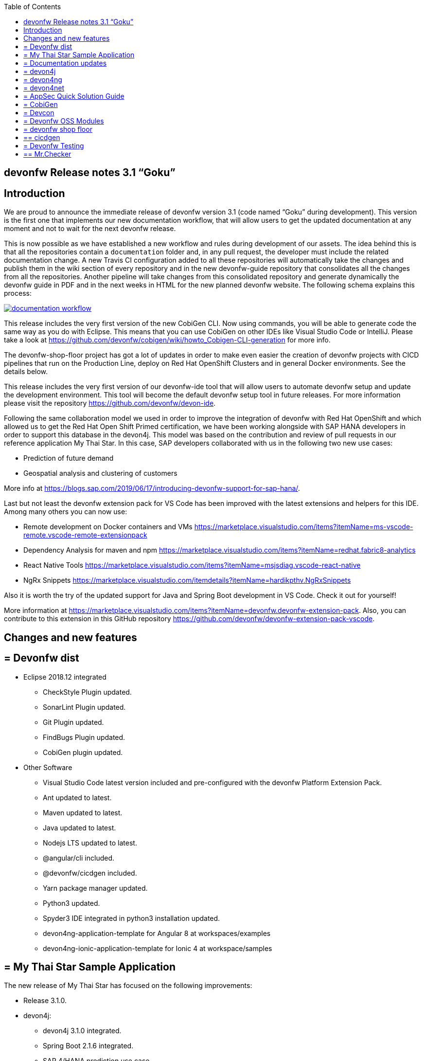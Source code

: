 :toc: macro
toc::[]


:doctype: book
:reproducible:
:source-highlighter: rouge
:listing-caption: Listing


== devonfw Release notes 3.1 “Goku”


==  Introduction

We are proud to announce the immediate release of devonfw version 3.1 (code named “Goku” during development). This version is the first one that implements our new documentation workflow, that will allow users to get the updated documentation at any moment and not to wait for the next devonfw release.

This is now possible as we have established a new workflow and rules during development of our assets. The idea behind this is that all the repositories contain a `documentation` folder and, in any pull request, the developer must include the related documentation change. A new Travis CI configuration added to all these repositories will automatically take the changes and publish them in the wiki section of every repository and in the new devonfw-guide repository that consolidates all the changes from all the repositories. Another pipeline will take changes from this consolidated repository and generate dynamically the devonfw guide in PDF and in the next weeks in HTML for the new planned devonfw website. The following schema explains this process:

image::images/documentation_workflow.png[link="images/documentation_workflow.png"]

This release includes the very first version of the new CobiGen CLI. Now using commands, you will be able to generate code the same way as you do with Eclipse. This means that you can use CobiGen on other IDEs like Visual Studio Code or IntelliJ. Please take a look at https://github.com/devonfw/cobigen/wiki/howto_Cobigen-CLI-generation for more info.

The devonfw-shop-floor project has got a lot of updates in order to make even easier the creation of devonfw projects with CICD pipelines that run on the Production Line, deploy on Red Hat OpenShift Clusters and in general Docker environments. See the details below. 

This release includes the very first version of our devonfw-ide tool that will allow users to automate devonfw setup and update the development environment. This tool will become the default devonfw setup tool in future releases. For more information please visit the repository https://github.com/devonfw/devon-ide.

Following the same collaboration model we used in order to improve the integration of devonfw with Red Hat OpenShift and which allowed us to get the Red Hat Open Shift Primed certification, we have been working alongside with SAP HANA developers in order to support this database in the devon4j. This model was based on the contribution and review of pull requests in our reference application My Thai Star. In this case, SAP developers collaborated with us in the following two new use cases:

* Prediction of future demand
* Geospatial analysis and clustering of customers

More info at https://blogs.sap.com/2019/06/17/introducing-devonfw-support-for-sap-hana/.

Last but not least the devonfw extension pack for VS Code has been improved with the latest extensions and helpers for this IDE. Among many others you can now use:

* Remote development on Docker containers and VMs https://marketplace.visualstudio.com/items?itemName=ms-vscode-remote.vscode-remote-extensionpack 
* Dependency Analysis for maven and npm https://marketplace.visualstudio.com/items?itemName=redhat.fabric8-analytics 
* React Native Tools https://marketplace.visualstudio.com/items?itemName=msjsdiag.vscode-react-native 
* NgRx Snippets https://marketplace.visualstudio.com/itemdetails?itemName=hardikpthv.NgRxSnippets

Also it is worth the try of the updated support for Java and Spring Boot development in VS Code. Check it out for yourself!

More information at https://marketplace.visualstudio.com/items?itemName=devonfw.devonfw-extension-pack. Also, you can contribute to this extension in this GitHub repository https://github.com/devonfw/devonfw-extension-pack-vscode.

==  Changes and new features

== = Devonfw dist 

* Eclipse 2018.12 integrated
** CheckStyle Plugin updated.
** SonarLint Plugin updated.
** Git Plugin updated.
** FindBugs Plugin updated.
** CobiGen plugin updated.
* Other Software
** Visual Studio Code latest version included and pre-configured with the devonfw Platform Extension Pack.
** Ant updated to latest.
** Maven updated to latest.
** Java updated to latest.
** Nodejs LTS updated to latest.
** @angular/cli included.
** @devonfw/cicdgen included.
** Yarn package manager updated.
** Python3 updated.
** Spyder3 IDE integrated in python3 installation updated.
** devon4ng-application-template for Angular 8 at workspaces/examples
** devon4ng-ionic-application-template for Ionic 4 at workspace/samples


== = My Thai Star Sample Application

The new release of My Thai Star has focused on the following improvements:

* Release 3.1.0.
* devon4j:
** devon4j 3.1.0 integrated.
** Spring Boot 2.1.6 integrated.
** SAP 4/HANA prediction use case.
** Bug fixes.
* devon4ng:
** SAP 4/HANA prediction use case.
** 2FA toggleable (two factor authentication).
** NgRx integration in process (PR #234).
* devon4node
** TypeScript 3.1.3.
** Based on Nest framework.
** Aligned with devon4j.
** Complete backend implementation.
** TypeORM integrated with SQLite database configuration.
** Webpack bundler.
** Nodemon runner.
** Jest unit tests.
* Mr.Checker
** Example cases for end-to-end test.
** Production line configuration.
** CICD
** Improved integration with Production Line
** New Traefik load balancer and reverse proxy
** New deployment from artifact
** New CICD pipelines
** New deployment pipelines
** Automated creation of pipelines in Jenkins

== = Documentation updates

This release addresses the new documentation workflow, being now possible to keep the documentation synced with any change. The new documentation includes the following contents:

* Getting started
* Contribution guide
* Devcon 
* Release notes
* devon4j documentation
* devon4ng documentation
* devon4net documentation
* devonfw-shop-floor documentation
* cicdgen documentation
* devonfw testing with MrChecker
* My Thai Star documentation

== = devon4j

The following changes have been incorporated in devon4j:

* Added Support for Java8 up to Java11
* Upgrade to Spring Boot 2.1.6.
* Upgrade to Spring 5.1.8
* Upgrade to JPA 2.2
* Upgrade to Hibernate 5.3
* Upgrade to Dozer 6.4.1 (ATTENTION: Requires Migration, use devon-ide for automatic upgrade)
* Many improvements to documentation (added JDK guide, architecture-mapping, JMS, etc.)
* Completed support (JSON, Beanmapping) for pagination, IdRef, and java.time
* Added MasterCto
* For all details see https://github.com/devonfw/devon4j/milestone/3?closed=1[milestone].

== = devon4ng

The following changes have been incorporated in devon4ng:

* Angular CLI 8,
* Angular 8,
* Angular Material 8,
* Ionic 4,
* Capacitor 1.0 as Cordova replacement,
* NgRx 8 support for State Management, 
* devon4ng Angular application template updated to Angular 8 with visual improvements and bugfixes https://github.com/devonfw/devon4ng-application-template 
* devon4ng Ionic application template updated and improved https://github.com/devonfw/devon4ng-ionic-application-template 
* New devon4ng Angular application template with state management using Angular 8 and NgRx 8 https://github.com/devonfw/devon4ng-ngrx-template
* New devon4ng library https://github.com/devonfw/devon4ng-library that includes the following libraries:
** Cache Module for Angular 7+ projects.
** Authorization Module for Angular 7+ projects.
* New use cases with documentation and samples:
** Web Components with Angular Elements
** Initial configuration with App Initializer pattern
** Error Handling
** PWA with Angular and Ionic
** Lazy Loading
** Library construction
** Layout with Angular Material
** Theming with Angular Material

== = devon4net

The following changes have been incorporated in devon4net:

* New circuit breaker component to communicate microservices via HTTP
* Resolved the update packages issue

== = AppSec Quick Solution Guide

This release incorporates a new Solution Guide for Application Security based on the state of the art in OWASP based application security. The purpose of this guide is to offer quick solutions for common application security issues for all applications based on devonfw. It’s often the case that we need our systems to comply to certain sets of security requirements and standards. Each of these requirements needs to be understood, addressed and converted to code or project activity. We want this guide to prevent the wheel from being reinvented over and over again and to give clear hints and solutions to common security problems.

* The wiki can be accessed here: https://github.com/devonfw/devonfw-security/wiki
* The PDF can be accessed here: https://github.com/devonfw/devonfw-security

== = CobiGen

* CobiGen core new features:
** CobiGen CLI: New command line interface for CobiGen. Using commands, you will be able to generate code the same way as you do with Eclipse. This means that you can use CobiGen on other IDEs like Visual Studio Code or IntelliJ. Please take a look into the documentation for more info.
*** Performance improves greatly in the CLI thanks to the lack of GUI.
*** You will be able to use path globs for selecting multiple input files.
*** We have implemented a search functionality so that you can easily search for increments or templates.
** First steps taken on CobiGen refactoring: With the new refactoring we will be able to decouple CobiGen completely from the target and input language. This will facilitate the creation of parsers and mergers for any language.
*** NashornJS has been deprecated: It was used for executing JavaScript code inside JVM. With the refactoring, performance has improved on the TypeScript merger.
** Improving CobiGen templates: 
*** Removed Covalent from Angular templates as it is not compatible with Angular 8.
*** Added devon4ng-NgRx templates that implement reactive state management. Note: The TypeScript merger is currently being improved in order to accept NgRx. The current templates are set as overridable by default.
*** Test data builder templates now make use of Lambdas and Consumers.
*** CTOs and ETOs increments have been correctly separated.
** TypeScript merger has been improved: Now it is possible to merge comments (like tsdoc) and enums.
** OpenAPI parsing extended to read enums. Also fixed some bugs when no properties were set or when URLs were too short.
** Java static and object initializers now get merged.
** Fixed bugs when downloading and adapting templates. 

== = Devcon 

A new version of Devcon has been released. Fixes and new features include:

* Updated to match current devon4j
* Update to download Linux distribution.
* Custom modules creation improvements.
* Code Migration feature added.
* Bugfixes. 

== = Devonfw OSS Modules

Modules upgraded to be used in new devon4j projects:

* Reporting module
* WinAuth AD Module
* WinAuth SSO Module
* I18n Module
* Async Module
* Integration Module
* Microservice Module
* Compose for Redis Module 
See: https://github.com/devonfw/devon/wiki#devonfw-modules 

== = devonfw shop floor

* Industrialization oriented to configure the provisioning environment provided by Production Line and deploy applications on an OpenShift cluster.
* Added Jenkinsfiles to configure automatically OpenShift environments to deploy devonfw applications.
* Industrialization to start new projects and configure them with CICD.
* Upgrade the documentation with getting started guide to configure CICD in any devonfw project and deploy it.
* Added new tool cicdgen to generate CICD code/files.

== ==  cicdgen

cicdgen is a devonfw tool to generate all code/files related to CICD in your project. It's based on angular schematics and it has its own CLI.
More information https://github.com/devonfw/cicdgen[here].

* CICD configuration for devon4j, devon4ng and devon4node projects
* Option to deploy devonfw projects with Docker
* Option to deploy devonfw projects with OpenShift

== = Devonfw Testing 

== ==  Mr.Checker

The Mr.Checker Test Framework is an automated testing framework for functional testing of web applications, API web services, Service Virtualization, Security and in coming future native mobile apps, and databases. All modules have tangible examples of how to build resilient integration test cases based on delivered functions. Mr.Checker updates and improvements:

* Examples available under embedded project “MrChecker-App-Under-Test” and in project wiki: https://github.com/devonfw/devonfw-testing/wiki 
* How to install: 
** Wiki : https://github.com/devonfw/devonfw-testing/wiki/How-to-install 
* Release Note: 
** module selenium - 3.8.2.1:
*** possibility to define version of driver in properties.file
*** automatic driver download if the version is not specified
*** possibility to run with different browser options
*** module webAPI – 1.2.1:
*** possibility to connect to the remote WireMock server
